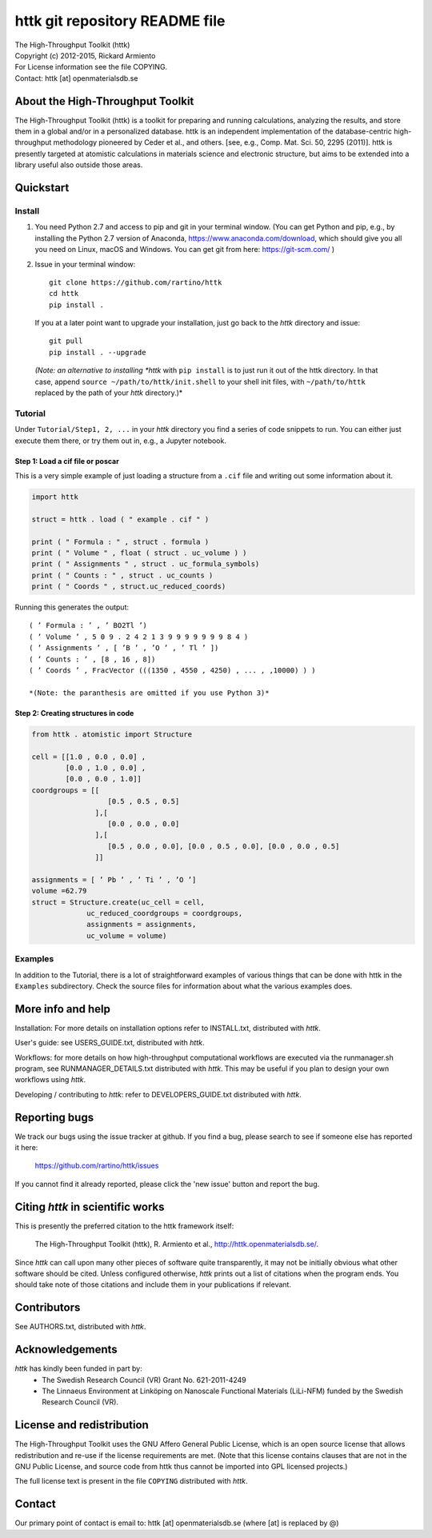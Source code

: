 ===============================
httk git repository README file
===============================

|  The High-Throughput Toolkit (httk)
|  Copyright (c) 2012-2015, Rickard Armiento
|  For License information see the file COPYING.
|  Contact: httk [at] openmaterialsdb.se

---------------------------------
About the High-Throughput Toolkit
---------------------------------

The High-Throughput Toolkit (httk) is a toolkit for preparing and
running calculations, analyzing the results, and store them in a
global and/or in a personalized database. httk is an independent
implementation of the database-centric high-throughput methodology
pioneered by Ceder et al., and others.
[see, e.g., Comp. Mat. Sci. 50, 2295 (2011)]. httk is presently targeted at
atomistic calculations in materials science and electronic
structure, but aims to be extended into a library useful also
outside those areas.

----------
Quickstart
----------

Install
*******

1. You need Python 2.7 and access to pip and git in your terminal
   window. (You can get Python and pip, e.g., by installing the Python 2.7 version
   of Anaconda, https://www.anaconda.com/download, which should give you
   all you need on Linux, macOS and Windows. You can get git from here:
   https://git-scm.com/ )

2. Issue in your terminal window::

     git clone https://github.com/rartino/httk
     cd httk
     pip install .

   If you at a later point want to upgrade your installation, just go back to
   the *httk* directory and issue::

     git pull
     pip install . --upgrade

  *(Note: an alternative to installing *httk* with ``pip install`` is to just run it out of the
  httk directory. In that case, append ``source ~/path/to/httk/init.shell`` to your
  shell init files, with ``~/path/to/httk`` replaced by the path of your *httk* directory.)*

Tutorial
********

Under ``Tutorial/Step1, 2, ...`` in your *httk* directory you find a series of code snippets to run. 
You can either just execute them there, or try them out in, e.g., a Jupyter notebook.

Step 1: Load a cif file or poscar
+++++++++++++++++++++++++++++++++

This is a very simple example of just loading a structure from a ``.cif`` file and writing out some information about it.

.. code:: python
     
  import httk
  
  struct = httk . load ( " example . cif " )
  
  print ( " Formula : " , struct . formula )
  print ( " Volume " , float ( struct . uc_volume ) )
  print ( " Assignments " , struct . uc_formula_symbols)
  print ( " Counts : " , struct . uc_counts )
  print ( " Coords " , struct.uc_reduced_coords)

Running this generates the output::

  ( ’ Formula : ’ , ’ BO2Tl ’)
  ( ’ Volume ’ , 5 0 9 . 2 4 2 1 3 9 9 9 9 9 9 9 8 4 )
  ( ’ Assignments ’ , [ ’B ’ , ’O ’ , ’ Tl ’ ])
  ( ’ Counts : ’ , [8 , 16 , 8])
  ( ’ Coords ’ , FracVector (((1350 , 4550 , 4250) , ... , ,10000) ) )

  *(Note: the paranthesis are omitted if you use Python 3)*
     
Step 2: Creating structures in code
+++++++++++++++++++++++++++++++++++

.. code:: python
	  
  from httk . atomistic import Structure
  
  cell = [[1.0 , 0.0 , 0.0] ,
          [0.0 , 1.0 , 0.0] ,
          [0.0 , 0.0 , 1.0]]
  coordgroups = [[
                    [0.5 , 0.5 , 0.5]
                 ],[
                    [0.0 , 0.0 , 0.0]
                 ],[
                    [0.5 , 0.0 , 0.0], [0.0 , 0.5 , 0.0], [0.0 , 0.0 , 0.5]
                 ]]
		 
  assignments = [ ’ Pb ’ , ’ Ti ’ , ’O ’]
  volume =62.79
  struct = Structure.create(uc_cell = cell,
               uc_reduced_coordgroups = coordgroups,
               assignments = assignments,
               uc_volume = volume)
     
     
Examples
********

In addition to the Tutorial, there is a lot of straightforward examples of various things that can be done with httk
in the ``Examples`` subdirectory. Check the source files for information about what the various examples does.

------------------
More info and help
------------------

Installation: For more details on installation options refer to INSTALL.txt, distributed with *httk*.
  
User's guide: see USERS_GUIDE.txt, distributed with *httk*.

Workflows: for more details on how high-throughput computational workflows are
executed via the runmanager.sh program, see RUNMANAGER_DETAILS.txt distributed with *httk*.
This may be useful if you plan to design your own workflows using *httk*.

Developing / contributing to *httk*: refer to DEVELOPERS_GUIDE.txt distributed with *httk*.

--------------
Reporting bugs
--------------

We track our bugs using the issue tracker at github. 
If you find a bug, please search to see if someone else
has reported it here:

  https://github.com/rartino/httk/issues

If you cannot find it already reported, please click the 'new issue' 
button and report the bug.

---------------------------------
Citing *httk* in scientific works
---------------------------------

This is presently the preferred citation to the httk framework itself:

   The High-Throughput Toolkit (httk), R. Armiento et al., http://httk.openmaterialsdb.se/.

Since *httk* can call upon many other pieces of software quite
transparently, it may not be initially obvious what other software
should be cited. Unless configured otherwise, *httk* prints out a list
of citations when the program ends. You should take note of those
citations and include them in your publications if relevant.

------------
Contributors
------------

See AUTHORS.txt, distributed with *httk*.

----------------
Acknowledgements
----------------

*httk* has kindly been funded in part by:
   * The Swedish Research Council (VR) Grant No. 621-2011-4249

   * The Linnaeus Environment at Linköping on Nanoscale Functional
     Materials (LiLi-NFM) funded by the Swedish Research Council (VR).

--------------------------
License and redistribution
--------------------------

The High-Throughput Toolkit uses the GNU Affero General Public
License, which is an open source license that allows redistribution
and re-use if the license requirements are met. (Note that this
license contains clauses that are not in the GNU Public License, and
source code from httk thus cannot be imported into GPL licensed
projects.)

The full license text is present in the file ``COPYING`` distributed
with *httk*.

-------
Contact
-------

Our primary point of contact is email to: httk [at] openmaterialsdb.se
(where [at] is replaced by @)
